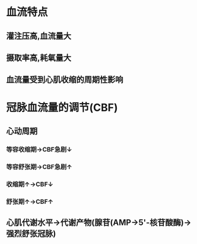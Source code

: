 * 血流特点
** 灌注压高,血流量大
** 摄取率高,耗氧量大
** 血流量受到心肌收缩的周期性影响
* 冠脉血流量的调节(CBF)
** 心动周期
*** 等容收缩期→CBF急剧↓
*** 等容舒张期→CBF急剧↑
*** 收缩期↑→CBF↓
*** 舒张期↑→CBF↑
** 心肌代谢水平→代谢产物(腺苷(AMP→5'-核苷酸酶)→强烈舒张冠脉)